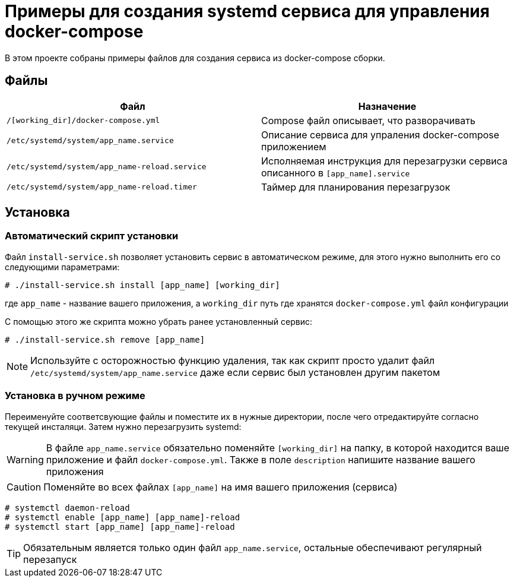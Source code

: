 = Примеры для создания systemd сервиса для управления docker-compose
:icons: font

В этом проекте собраны примеры файлов для создания сервиса из docker-compose сборки.

== Файлы

[cols=2*,options="header"]
|===
| Файл | Назначение
| `/[working_dir]/docker-compose.yml` | Compose файл описывает, что разворачивать
| `/etc/systemd/system/app_name.service` | Описание сервиса для упраления docker-compose приложением
| `/etc/systemd/system/app_name-reload.service` | Исполняемая инструкция для перезагрузки сервиса описанного в `[app_name].service`
| `/etc/systemd/system/app_name-reload.timer` | Таймер для планирования перезагрузок
|===

== Установка

=== Автоматический скрипт установки

Файл `install-service.sh` позволяет установить сервис в автоматическом режиме, для этого нужно
выполнить его со следующими параметрами:

[source,bash]
....
# ./install-service.sh install [app_name] [working_dir]
....

где `app_name` - название вашего приложения, а `working_dir` путь где хранятся `docker-compose.yml`
файл конфигурации

С помощью этого же скрипта можно убрать ранее установленный сервис:

[source,bash]
....
# ./install-service.sh remove [app_name]
....

NOTE: Используйте с осторожностью функцию удаления, так как скрипт просто удалит файл
`/etc/systemd/system/app_name.service` даже если сервис был установлен другим пакетом

=== Установка в ручном режиме

Переименуйте соответсвующие файлы и поместите их в нужные директории, после чего отредактируйте согласно текущей инсталяци.
Затем нужно перезагрузить systemd:

WARNING: В файле `app_name.service` обязательно поменяйте `[working_dir]` на папку,
в которой находится ваше приложение и файл `docker-compose.yml`. Также в поле `description`
напишите название вашего приложения

CAUTION: Поменяйте во всех файлах `[app_name]` на имя вашего приложения (сервиса)

[source,bash]
....
# systemctl daemon-reload
# systemctl enable [app_name] [app_name]-reload
# systemctl start [app_name] [app_name]-reload
....

TIP: Обязательным является только один файл `app_name.service`, остальные
обеспечивают регулярный перезапуск
